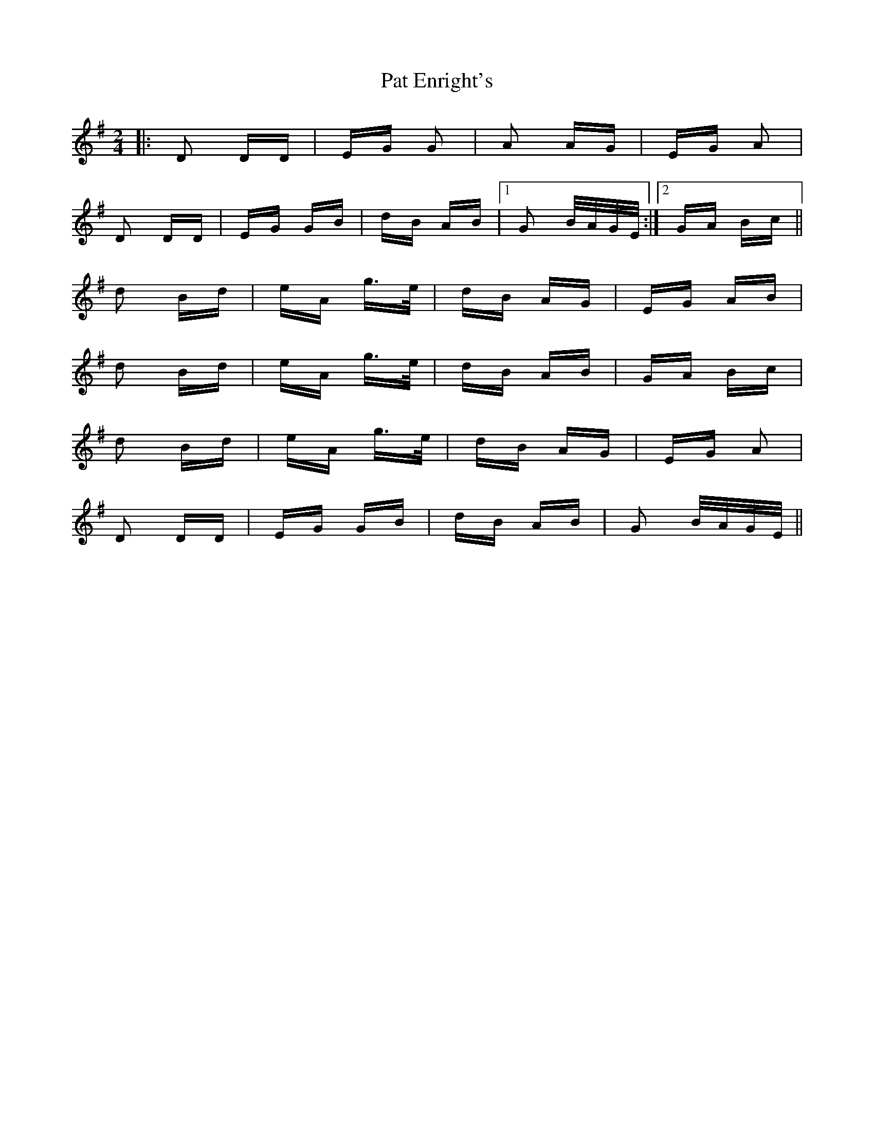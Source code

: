X: 31731
T: Pat Enright's
R: polka
M: 2/4
K: Gmajor
|:D2 DD|EG G2|A2 AG|EG A2|
D2 DD|EG GB|dB AB|1 G2 B/A/G/E/:|2 GA Bc||
d2 Bd|eA g>e|dB AG|EG AB|
d2 Bd|eA g>e|dB AB|GA Bc|
d2 Bd|eA g>e|dB AG|EG A2|
D2 DD|EG GB|dB AB|G2 B/A/G/E/||

